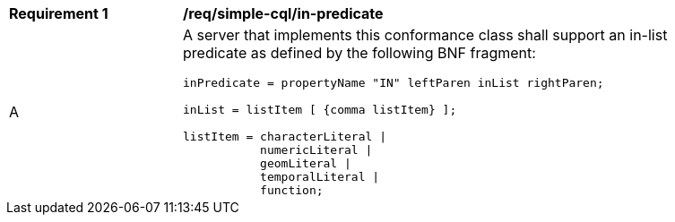 [[req_simple-cql_in-predicate]] 
[width="90%",cols="2,6a"]
|===
^|*Requirement {counter:req-id}* |*/req/simple-cql/in-predicate* 
^|A |A server that implements this conformance class shall support an in-list
predicate as defined by the following BNF fragment:

----
inPredicate = propertyName "IN" leftParen inList rightParen;

inList = listItem [ {comma listItem} ];

listItem = characterLiteral \| 
           numericLiteral \|
           geomLiteral \|
           temporalLiteral \|
           function;
----
|===

